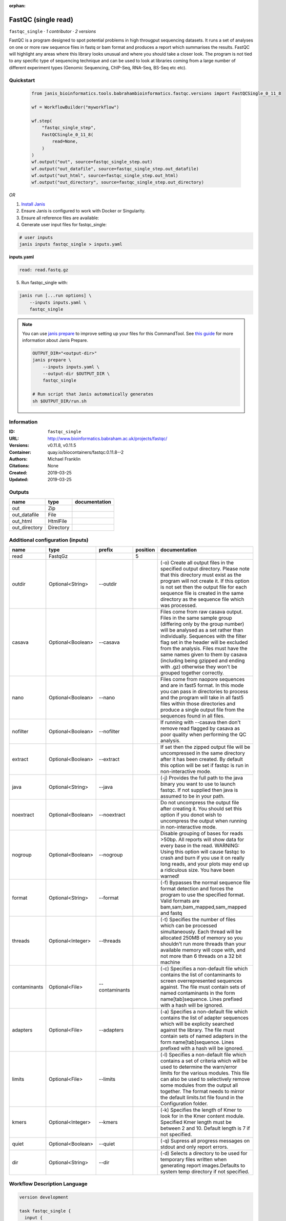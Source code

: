 :orphan:

FastQC (single read)
====================================

``fastqc_single`` · *1 contributor · 2 versions*

FastQC is a program designed to spot potential problems in high througput sequencing datasets. It runs a set of analyses on one or more raw sequence files in fastq or bam format and produces a report which summarises the results.
FastQC will highlight any areas where this library looks unusual and where you should take a closer look. The program is not tied to any specific type of sequencing technique and can be used to look at libraries coming from a large number of different experiment types (Genomic Sequencing, ChIP-Seq, RNA-Seq, BS-Seq etc etc).


Quickstart
-----------

    .. code-block:: python

       from janis_bioinformatics.tools.babrahambioinformatics.fastqc.versions import FastQCSingle_0_11_8

       wf = WorkflowBuilder("myworkflow")

       wf.step(
           "fastqc_single_step",
           FastQCSingle_0_11_8(
               read=None,
           )
       )
       wf.output("out", source=fastqc_single_step.out)
       wf.output("out_datafile", source=fastqc_single_step.out_datafile)
       wf.output("out_html", source=fastqc_single_step.out_html)
       wf.output("out_directory", source=fastqc_single_step.out_directory)
    

*OR*

1. `Install Janis </tutorials/tutorial0.html>`_

2. Ensure Janis is configured to work with Docker or Singularity.

3. Ensure all reference files are available:

4. Generate user input files for fastqc_single:

.. code-block:: bash

   # user inputs
   janis inputs fastqc_single > inputs.yaml



**inputs.yaml**

.. code-block:: yaml

       read: read.fastq.gz




5. Run fastqc_single with:

.. code-block:: bash

   janis run [...run options] \
       --inputs inputs.yaml \
       fastqc_single

.. note::

   You can use `janis prepare <https://janis.readthedocs.io/en/latest/references/prepare.html>`_ to improve setting up your files for this CommandTool. See `this guide <https://janis.readthedocs.io/en/latest/references/prepare.html>`_ for more information about Janis Prepare.

   .. code-block:: text

      OUTPUT_DIR="<output-dir>"
      janis prepare \
          --inputs inputs.yaml \
          --output-dir $OUTPUT_DIR \
          fastqc_single

      # Run script that Janis automatically generates
      sh $OUTPUT_DIR/run.sh











Information
------------

:ID: ``fastqc_single``
:URL: `http://www.bioinformatics.babraham.ac.uk/projects/fastqc/ <http://www.bioinformatics.babraham.ac.uk/projects/fastqc/>`_
:Versions: v0.11.8, v0.11.5
:Container: quay.io/biocontainers/fastqc:0.11.8--2
:Authors: Michael Franklin
:Citations: None
:Created: 2019-03-25
:Updated: 2019-03-25


Outputs
-----------

=============  =========  ===============
name           type       documentation
=============  =========  ===============
out            Zip
out_datafile   File
out_html       HtmlFile
out_directory  Directory
=============  =========  ===============


Additional configuration (inputs)
---------------------------------

============  =================  ==============  ==========  ========================================================================================================================================================================================================================================================================================================================================================================================================
name          type               prefix            position  documentation
============  =================  ==============  ==========  ========================================================================================================================================================================================================================================================================================================================================================================================================
read          FastqGz                                     5
outdir        Optional<String>   --outdir                    (-o) Create all output files in the specified output directory. Please note that this directory must exist as the program will not create it.  If this option is not set then the output file for each sequence file is created in the same directory as the sequence file which was processed.
casava        Optional<Boolean>  --casava                    Files come from raw casava output. Files in the same sample group (differing only by the group number) will be analysed as a set rather than individually. Sequences with the filter flag set in the header will be excluded from the analysis. Files must have the same names given to them by casava (including being gzipped and ending with .gz) otherwise they won't be grouped together correctly.
nano          Optional<Boolean>  --nano                      Files come from naopore sequences and are in fast5 format. In this mode you can pass in directories to process and the program will take in all fast5 files within those directories and produce a single output file from the sequences found in all files.
nofilter      Optional<Boolean>  --nofilter                  If running with --casava then don't remove read flagged by casava as poor quality when performing the QC analysis.
extract       Optional<Boolean>  --extract                   If set then the zipped output file will be uncompressed in the same directory after it has been created.  By default this option will be set if fastqc is run in non-interactive mode.
java          Optional<String>   --java                      (-j) Provides the full path to the java binary you want to use to launch fastqc. If not supplied then java is assumed to be in your path.
noextract     Optional<Boolean>  --noextract                 Do not uncompress the output file after creating it.  You should set this option if you donot wish to uncompress the output when running in non-interactive mode.
nogroup       Optional<Boolean>  --nogroup                   Disable grouping of bases for reads >50bp. All reports will show data for every base in the read. WARNING: Using this option will cause fastqc to crash and burn if you use it on really long reads, and your plots may end up a ridiculous size. You have been warned!
format        Optional<String>   --format                    (-f) Bypasses the normal sequence file format detection and forces the program to use the specified format.  Valid formats are bam,sam,bam_mapped,sam_mapped and fastq
threads       Optional<Integer>  --threads                   (-t) Specifies the number of files which can be processed simultaneously. Each thread will be allocated 250MB of memory so you shouldn't run more threads than your available memory will cope with, and not more than 6 threads on a 32 bit machine
contaminants  Optional<File>     --contaminants              (-c) Specifies a non-default file which contains the list of contaminants to screen overrepresented sequences against. The file must contain sets of named contaminants in the form name[tab]sequence.  Lines prefixed with a hash will be ignored.
adapters      Optional<File>     --adapters                  (-a) Specifies a non-default file which contains the list of adapter sequences which will be explicity searched against the library. The file must contain sets of named adapters in the form name[tab]sequence. Lines prefixed with a hash will be ignored.
limits        Optional<File>     --limits                    (-l) Specifies a non-default file which contains a set of criteria which will be used to determine the warn/error limits for the various modules.  This file can also be used to selectively  remove some modules from the output all together. The format needs to mirror the default limits.txt file found in the Configuration folder.
kmers         Optional<Integer>  --kmers                     (-k) Specifies the length of Kmer to look for in the Kmer content module. Specified Kmer length must be between 2 and 10. Default length is 7 if not specified.
quiet         Optional<Boolean>  --quiet                     (-q) Supress all progress messages on stdout and only report errors.
dir           Optional<String>   --dir                       (-d) Selects a directory to be used for temporary files written when generating report images.Defaults to system temp directory if not specified.
============  =================  ==============  ==========  ========================================================================================================================================================================================================================================================================================================================================================================================================

Workflow Description Language
------------------------------

.. code-block:: text

   version development

   task fastqc_single {
     input {
       Int? runtime_cpu
       Int? runtime_memory
       Int? runtime_seconds
       Int? runtime_disk
       File read
       String? outdir
       Boolean? casava
       Boolean? nano
       Boolean? nofilter
       Boolean? extract
       String? java
       Boolean? noextract
       Boolean? nogroup
       String? format
       Int? threads
       File? contaminants
       File? adapters
       File? limits
       Int? kmers
       Boolean? quiet
       String? dir
     }

     command <<<
       set -e
       fastqc \
         ~{if defined(select_first([outdir, "."])) then ("--outdir '" + select_first([outdir, "."]) + "'") else ""} \
         ~{if (defined(casava) && select_first([casava])) then "--casava" else ""} \
         ~{if (defined(nano) && select_first([nano])) then "--nano" else ""} \
         ~{if (defined(nofilter) && select_first([nofilter])) then "--nofilter" else ""} \
         ~{if select_first([extract, true]) then "--extract" else ""} \
         ~{if defined(java) then ("--java '" + java + "'") else ""} \
         ~{if (defined(noextract) && select_first([noextract])) then "--noextract" else ""} \
         ~{if (defined(nogroup) && select_first([nogroup])) then "--nogroup" else ""} \
         ~{if defined(format) then ("--format '" + format + "'") else ""} \
         ~{if defined(select_first([threads, select_first([runtime_cpu, 1])])) then ("--threads " + select_first([threads, select_first([runtime_cpu, 1])])) else ''} \
         ~{if defined(contaminants) then ("--contaminants '" + contaminants + "'") else ""} \
         ~{if defined(adapters) then ("--adapters '" + adapters + "'") else ""} \
         ~{if defined(limits) then ("--limits '" + limits + "'") else ""} \
         ~{if defined(kmers) then ("--kmers " + kmers) else ''} \
         ~{if (defined(quiet) && select_first([quiet])) then "--quiet" else ""} \
         ~{if defined(dir) then ("--dir '" + dir + "'") else ""} \
         '~{read}'
     >>>

     runtime {
       cpu: select_first([runtime_cpu, 1, 1])
       disks: "local-disk ~{select_first([runtime_disk, 20])} SSD"
       docker: "quay.io/biocontainers/fastqc:0.11.8--2"
       duration: select_first([runtime_seconds, 86400])
       memory: "~{select_first([runtime_memory, 8, 4])}G"
       preemptible: 2
     }

     output {
       File out = (basename(basename(read, ".fastq.gz"), ".fq.gz") + "_fastqc.zip")
       File out_datafile = (basename(basename(read, ".fastq.gz"), ".fq.gz") + "_fastqc/fastqc_data.txt")
       File out_html = (basename(basename(read, ".fastq.gz"), ".fq.gz") + "_fastqc.html")
       Directory out_directory = (basename(basename(read, ".fastq.gz"), ".fq.gz") + "_fastqc")
     }

   }

Common Workflow Language
-------------------------

.. code-block:: text

   #!/usr/bin/env cwl-runner
   class: CommandLineTool
   cwlVersion: v1.2
   label: FastQC (single read)

   requirements:
   - class: ShellCommandRequirement
   - class: InlineJavascriptRequirement
   - class: DockerRequirement
     dockerPull: quay.io/biocontainers/fastqc:0.11.8--2

   inputs:
   - id: read
     label: read
     type: File
     inputBinding:
       position: 5
   - id: outdir
     label: outdir
     doc: |-
       (-o) Create all output files in the specified output directory. Please note that this directory must exist as the program will not create it.  If this option is not set then the output file for each sequence file is created in the same directory as the sequence file which was processed.
     type: string
     default: .
     inputBinding:
       prefix: --outdir
   - id: casava
     label: casava
     doc: |-
       Files come from raw casava output. Files in the same sample group (differing only by the group number) will be analysed as a set rather than individually. Sequences with the filter flag set in the header will be excluded from the analysis. Files must have the same names given to them by casava (including being gzipped and ending with .gz) otherwise they won't be grouped together correctly.
     type:
     - boolean
     - 'null'
     inputBinding:
       prefix: --casava
   - id: nano
     label: nano
     doc: |-
       Files come from naopore sequences and are in fast5 format. In this mode you can pass in directories to process and the program will take in all fast5 files within those directories and produce a single output file from the sequences found in all files.
     type:
     - boolean
     - 'null'
     inputBinding:
       prefix: --nano
   - id: nofilter
     label: nofilter
     doc: |-
       If running with --casava then don't remove read flagged by casava as poor quality when performing the QC analysis.
     type:
     - boolean
     - 'null'
     inputBinding:
       prefix: --nofilter
   - id: extract
     label: extract
     doc: |-
       If set then the zipped output file will be uncompressed in the same directory after it has been created.  By default this option will be set if fastqc is run in non-interactive mode.
     type: boolean
     default: true
     inputBinding:
       prefix: --extract
   - id: java
     label: java
     doc: |-
       (-j) Provides the full path to the java binary you want to use to launch fastqc. If not supplied then java is assumed to be in your path.
     type:
     - string
     - 'null'
     inputBinding:
       prefix: --java
   - id: noextract
     label: noextract
     doc: |-
       Do not uncompress the output file after creating it.  You should set this option if you donot wish to uncompress the output when running in non-interactive mode. 
     type:
     - boolean
     - 'null'
     inputBinding:
       prefix: --noextract
   - id: nogroup
     label: nogroup
     doc: |-
       Disable grouping of bases for reads >50bp. All reports will show data for every base in the read. WARNING: Using this option will cause fastqc to crash and burn if you use it on really long reads, and your plots may end up a ridiculous size. You have been warned! 
     type:
     - boolean
     - 'null'
     inputBinding:
       prefix: --nogroup
   - id: format
     label: format
     doc: |-
       (-f) Bypasses the normal sequence file format detection and forces the program to use the specified format.  Valid formats are bam,sam,bam_mapped,sam_mapped and fastq 
     type:
     - string
     - 'null'
     inputBinding:
       prefix: --format
   - id: threads
     label: threads
     doc: |-
       (-t) Specifies the number of files which can be processed simultaneously. Each thread will be allocated 250MB of memory so you shouldn't run more threads than your available memory will cope with, and not more than 6 threads on a 32 bit machine
     type:
     - int
     - 'null'
     inputBinding:
       prefix: --threads
       valueFrom: |-
         $([inputs.runtime_cpu, 1, 1].filter(function (inner) { return inner != null })[0])
   - id: contaminants
     label: contaminants
     doc: |-
       (-c) Specifies a non-default file which contains the list of contaminants to screen overrepresented sequences against. The file must contain sets of named contaminants in the form name[tab]sequence.  Lines prefixed with a hash will be ignored.
     type:
     - File
     - 'null'
     inputBinding:
       prefix: --contaminants
   - id: adapters
     label: adapters
     doc: |-
       (-a) Specifies a non-default file which contains the list of adapter sequences which will be explicity searched against the library. The file must contain sets of named adapters in the form name[tab]sequence. Lines prefixed with a hash will be ignored.
     type:
     - File
     - 'null'
     inputBinding:
       prefix: --adapters
   - id: limits
     label: limits
     doc: |-
       (-l) Specifies a non-default file which contains a set of criteria which will be used to determine the warn/error limits for the various modules.  This file can also be used to selectively  remove some modules from the output all together. The format needs to mirror the default limits.txt file found in the Configuration folder.
     type:
     - File
     - 'null'
     inputBinding:
       prefix: --limits
   - id: kmers
     label: kmers
     doc: |-
       (-k) Specifies the length of Kmer to look for in the Kmer content module. Specified Kmer length must be between 2 and 10. Default length is 7 if not specified. 
     type:
     - int
     - 'null'
     inputBinding:
       prefix: --kmers
   - id: quiet
     label: quiet
     doc: (-q) Supress all progress messages on stdout and only report errors.
     type:
     - boolean
     - 'null'
     inputBinding:
       prefix: --quiet
   - id: dir
     label: dir
     doc: |-
       (-d) Selects a directory to be used for temporary files written when generating report images.Defaults to system temp directory if not specified.
     type:
     - string
     - 'null'
     inputBinding:
       prefix: --dir

   outputs:
   - id: out
     label: out
     type: File
     outputBinding:
       glob: |-
         $((inputs.read.basename.replace(/.fastq.gz$/, "").replace(/.fq.gz$/, "") + "_fastqc.zip"))
       loadContents: false
   - id: out_datafile
     label: out_datafile
     type: File
     outputBinding:
       glob: |-
         $((inputs.read.basename.replace(/.fastq.gz$/, "").replace(/.fq.gz$/, "") + "_fastqc/fastqc_data.txt"))
       loadContents: false
   - id: out_html
     label: out_html
     type: File
     outputBinding:
       glob: |-
         $((inputs.read.basename.replace(/.fastq.gz$/, "").replace(/.fq.gz$/, "") + "_fastqc.html"))
       loadContents: false
   - id: out_directory
     label: out_directory
     type: Directory
     outputBinding:
       glob: |-
         $((inputs.read.basename.replace(/.fastq.gz$/, "").replace(/.fq.gz$/, "") + "_fastqc"))
       loadContents: false
   stdout: _stdout
   stderr: _stderr

   baseCommand: fastqc
   arguments: []

   hints:
   - class: ToolTimeLimit
     timelimit: |-
       $([inputs.runtime_seconds, 86400].filter(function (inner) { return inner != null })[0])
   id: fastqc_single


